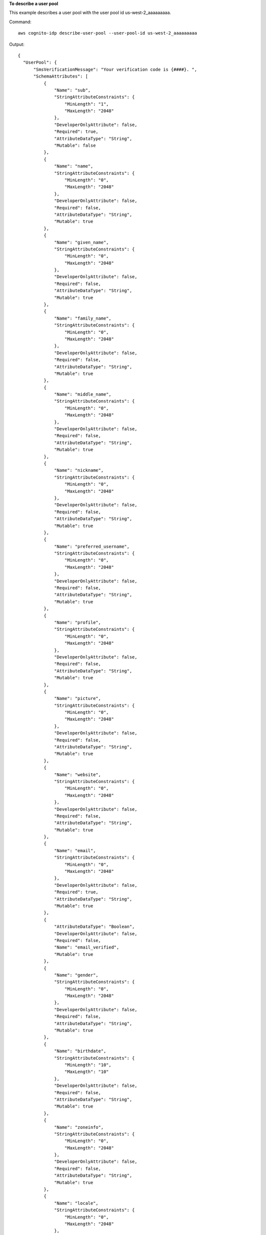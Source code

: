 **To describe a user pool**

This example describes a user pool with the user pool id us-west-2_aaaaaaaaa. 

Command::

  aws cognito-idp describe-user-pool --user-pool-id us-west-2_aaaaaaaaa

Output::

  {
    "UserPool": {
        "SmsVerificationMessage": "Your verification code is {####}. ",
        "SchemaAttributes": [
            {
                "Name": "sub",
                "StringAttributeConstraints": {
                    "MinLength": "1",
                    "MaxLength": "2048"
                },
                "DeveloperOnlyAttribute": false,
                "Required": true,
                "AttributeDataType": "String",
                "Mutable": false
            },
            {
                "Name": "name",
                "StringAttributeConstraints": {
                    "MinLength": "0",
                    "MaxLength": "2048"
                },
                "DeveloperOnlyAttribute": false,
                "Required": false,
                "AttributeDataType": "String",
                "Mutable": true
            },
            {
                "Name": "given_name",
                "StringAttributeConstraints": {
                    "MinLength": "0",
                    "MaxLength": "2048"
                },
                "DeveloperOnlyAttribute": false,
                "Required": false,
                "AttributeDataType": "String",
                "Mutable": true
            },
            {
                "Name": "family_name",
                "StringAttributeConstraints": {
                    "MinLength": "0",
                    "MaxLength": "2048"
                },
                "DeveloperOnlyAttribute": false,
                "Required": false,
                "AttributeDataType": "String",
                "Mutable": true
            },
            {
                "Name": "middle_name",
                "StringAttributeConstraints": {
                    "MinLength": "0",
                    "MaxLength": "2048"
                },
                "DeveloperOnlyAttribute": false,
                "Required": false,
                "AttributeDataType": "String",
                "Mutable": true
            },
            {
                "Name": "nickname",
                "StringAttributeConstraints": {
                    "MinLength": "0",
                    "MaxLength": "2048"
                },
                "DeveloperOnlyAttribute": false,
                "Required": false,
                "AttributeDataType": "String",
                "Mutable": true
            },
            {
                "Name": "preferred_username",
                "StringAttributeConstraints": {
                    "MinLength": "0",
                    "MaxLength": "2048"
                },
                "DeveloperOnlyAttribute": false,
                "Required": false,
                "AttributeDataType": "String",
                "Mutable": true
            },
            {
                "Name": "profile",
                "StringAttributeConstraints": {
                    "MinLength": "0",
                    "MaxLength": "2048"
                },
                "DeveloperOnlyAttribute": false,
                "Required": false,
                "AttributeDataType": "String",
                "Mutable": true
            },
            {
                "Name": "picture",
                "StringAttributeConstraints": {
                    "MinLength": "0",
                    "MaxLength": "2048"
                },
                "DeveloperOnlyAttribute": false,
                "Required": false,
                "AttributeDataType": "String",
                "Mutable": true
            },
            {
                "Name": "website",
                "StringAttributeConstraints": {
                    "MinLength": "0",
                    "MaxLength": "2048"
                },
                "DeveloperOnlyAttribute": false,
                "Required": false,
                "AttributeDataType": "String",
                "Mutable": true
            },
            {
                "Name": "email",
                "StringAttributeConstraints": {
                    "MinLength": "0",
                    "MaxLength": "2048"
                },
                "DeveloperOnlyAttribute": false,
                "Required": true,
                "AttributeDataType": "String",
                "Mutable": true
            },
            {
                "AttributeDataType": "Boolean",
                "DeveloperOnlyAttribute": false,
                "Required": false,
                "Name": "email_verified",
                "Mutable": true
            },
            {
                "Name": "gender",
                "StringAttributeConstraints": {
                    "MinLength": "0",
                    "MaxLength": "2048"
                },
                "DeveloperOnlyAttribute": false,
                "Required": false,
                "AttributeDataType": "String",
                "Mutable": true
            },
            {
                "Name": "birthdate",
                "StringAttributeConstraints": {
                    "MinLength": "10",
                    "MaxLength": "10"
                },
                "DeveloperOnlyAttribute": false,
                "Required": false,
                "AttributeDataType": "String",
                "Mutable": true
            },
            {
                "Name": "zoneinfo",
                "StringAttributeConstraints": {
                    "MinLength": "0",
                    "MaxLength": "2048"
                },
                "DeveloperOnlyAttribute": false,
                "Required": false,
                "AttributeDataType": "String",
                "Mutable": true
            },
            {
                "Name": "locale",
                "StringAttributeConstraints": {
                    "MinLength": "0",
                    "MaxLength": "2048"
                },
                "DeveloperOnlyAttribute": false,
                "Required": false,
                "AttributeDataType": "String",
                "Mutable": true
            },
            {
                "Name": "phone_number",
                "StringAttributeConstraints": {
                    "MinLength": "0",
                    "MaxLength": "2048"
                },
                "DeveloperOnlyAttribute": false,
                "Required": false,
                "AttributeDataType": "String",
                "Mutable": true
            },
            {
                "AttributeDataType": "Boolean",
                "DeveloperOnlyAttribute": false,
                "Required": false,
                "Name": "phone_number_verified",
                "Mutable": true
            },
            {
                "Name": "address",
                "StringAttributeConstraints": {
                    "MinLength": "0",
                    "MaxLength": "2048"
                },
                "DeveloperOnlyAttribute": false,
                "Required": false,
                "AttributeDataType": "String",
                "Mutable": true
            },
            {
                "Name": "updated_at",
                "NumberAttributeConstraints": {
                    "MinValue": "0"
                },
                "DeveloperOnlyAttribute": false,
                "Required": false,
                "AttributeDataType": "Number",
                "Mutable": true
            }
        ],
        "EmailVerificationSubject": "Your verification code",
        "MfaConfiguration": "OFF",
        "Name": "MyUserPool",
        "EmailVerificationMessage": "Your verification code is {####}. ",
        "SmsAuthenticationMessage": "Your authentication code is {####}. ",
        "LastModifiedDate": 1547763720.822,
        "AdminCreateUserConfig": {
            "InviteMessageTemplate": {
                "EmailMessage": "Your username is {username} and temporary password is {####}. ",
                "EmailSubject": "Your temporary password",
                "SMSMessage": "Your username is {username} and temporary password is {####}. "
            },
            "UnusedAccountValidityDays": 7,
            "AllowAdminCreateUserOnly": false
        },
        "EmailConfiguration": {
            "ReplyToEmailAddress": "myemail@mydomain.com"
            "SourceArn": "arn:aws:ses:us-east-1:000000000000:identity/myemail@mydomain.com"
        },
        "AutoVerifiedAttributes": [
            "email"
        ],
        "Policies": {
            "PasswordPolicy": {
                "RequireLowercase": true,
                "RequireSymbols": true,
                "RequireNumbers": true,
                "MinimumLength": 8,
                "RequireUppercase": true
            }
        },
        "UserPoolTags": {},
        "UsernameAttributes": [
            "email"
        ],
        "CreationDate": 1547763720.822,
        "EstimatedNumberOfUsers": 1,
        "Id": "us-west-2_aaaaaaaaa",
        "LambdaConfig": {}
    }
  }  